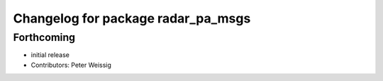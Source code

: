 ^^^^^^^^^^^^^^^^^^^^^^^^^^^^^^^^^^^
Changelog for package radar_pa_msgs
^^^^^^^^^^^^^^^^^^^^^^^^^^^^^^^^^^^

Forthcoming
-----------
* initial release
* Contributors: Peter Weissig

